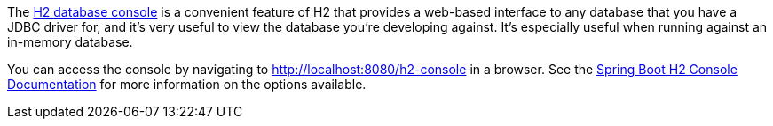The http://h2database.com/html/quickstart.html#h2_console[H2 database console] is a convenient feature of H2 that provides a web-based interface to any database that you have a JDBC driver for, and it's very useful to view the database you're developing against. It's especially useful when running against an in-memory database.

You can access the console by navigating to http://localhost:8080/h2-console in a browser. See the https://docs.spring.io/spring-boot/docs/current/reference/html/boot-features-sql.html#boot-features-sql-h2-console[Spring Boot H2 Console Documentation] for more information on the options available.
